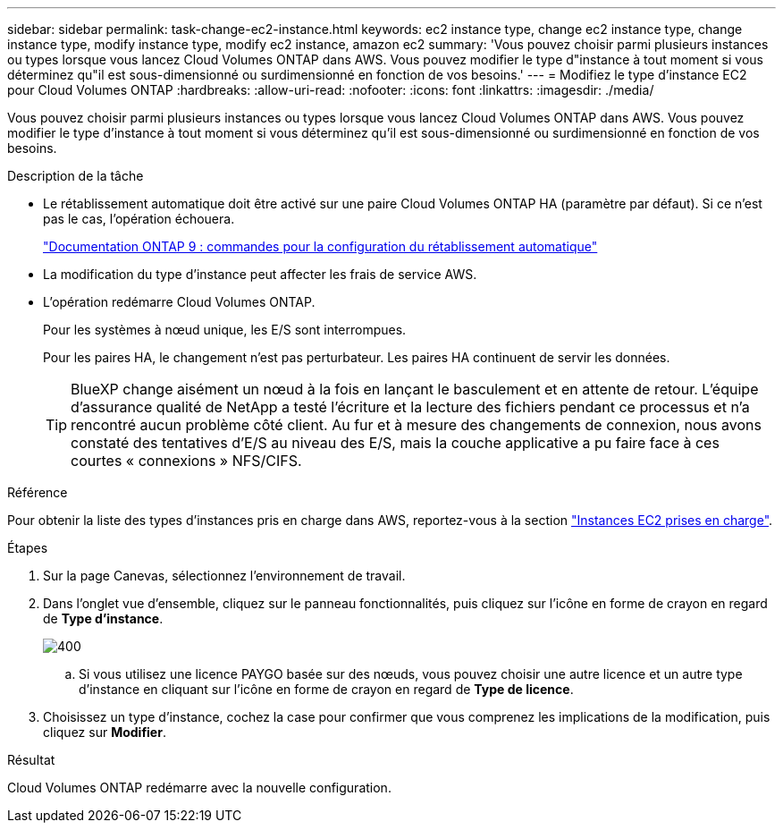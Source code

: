 ---
sidebar: sidebar 
permalink: task-change-ec2-instance.html 
keywords: ec2 instance type, change ec2 instance type, change instance type, modify instance type, modify ec2 instance, amazon ec2 
summary: 'Vous pouvez choisir parmi plusieurs instances ou types lorsque vous lancez Cloud Volumes ONTAP dans AWS. Vous pouvez modifier le type d"instance à tout moment si vous déterminez qu"il est sous-dimensionné ou surdimensionné en fonction de vos besoins.' 
---
= Modifiez le type d'instance EC2 pour Cloud Volumes ONTAP
:hardbreaks:
:allow-uri-read: 
:nofooter: 
:icons: font
:linkattrs: 
:imagesdir: ./media/


[role="lead"]
Vous pouvez choisir parmi plusieurs instances ou types lorsque vous lancez Cloud Volumes ONTAP dans AWS. Vous pouvez modifier le type d'instance à tout moment si vous déterminez qu'il est sous-dimensionné ou surdimensionné en fonction de vos besoins.

.Description de la tâche
* Le rétablissement automatique doit être activé sur une paire Cloud Volumes ONTAP HA (paramètre par défaut). Si ce n'est pas le cas, l'opération échouera.
+
http://docs.netapp.com/ontap-9/topic/com.netapp.doc.dot-cm-hacg/GUID-3F50DE15-0D01-49A5-BEFD-D529713EC1FA.html["Documentation ONTAP 9 : commandes pour la configuration du rétablissement automatique"^]

* La modification du type d'instance peut affecter les frais de service AWS.
* L'opération redémarre Cloud Volumes ONTAP.
+
Pour les systèmes à nœud unique, les E/S sont interrompues.

+
Pour les paires HA, le changement n'est pas perturbateur. Les paires HA continuent de servir les données.

+

TIP: BlueXP change aisément un nœud à la fois en lançant le basculement et en attente de retour. L'équipe d'assurance qualité de NetApp a testé l'écriture et la lecture des fichiers pendant ce processus et n'a rencontré aucun problème côté client. Au fur et à mesure des changements de connexion, nous avons constaté des tentatives d'E/S au niveau des E/S, mais la couche applicative a pu faire face à ces courtes « connexions » NFS/CIFS.



.Référence
Pour obtenir la liste des types d'instances pris en charge dans AWS, reportez-vous à la section link:https://docs.netapp.com/us-en/cloud-volumes-ontap-relnotes/reference-configs-aws.html#supported-ec2-compute["Instances EC2 prises en charge"^].

.Étapes
. Sur la page Canevas, sélectionnez l'environnement de travail.
. Dans l'onglet vue d'ensemble, cliquez sur le panneau fonctionnalités, puis cliquez sur l'icône en forme de crayon en regard de *Type d'instance*.
+
image::screenshot_features_instance_type.png[400]

+
.. Si vous utilisez une licence PAYGO basée sur des nœuds, vous pouvez choisir une autre licence et un autre type d'instance en cliquant sur l'icône en forme de crayon en regard de *Type de licence*.


. Choisissez un type d'instance, cochez la case pour confirmer que vous comprenez les implications de la modification, puis cliquez sur *Modifier*.


.Résultat
Cloud Volumes ONTAP redémarre avec la nouvelle configuration.
